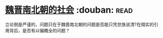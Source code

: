 * [[https://book.douban.com/subject/2113721/][魏晋南北朝的社会]]    :douban::read:
立论倒是严谨的，问题只在于魏晋南北朝的问题是否能只凭世族说清?在翔实的引用背后，是否有以偏概全的问题？
